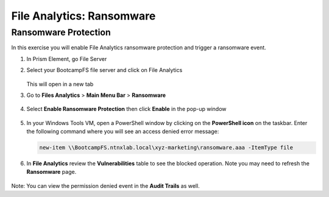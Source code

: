 .. _file_analytics_ransomware:

------------------------
File Analytics: Ransomware
------------------------

Ransomware Protection
+++++++++++++++++++++++

In this exercise you will enable File Analytics ransomware protection and trigger a ransomware event.

#. In Prism Element, go File Server

#. Select your BootcampFS file server and click on File Analytics 

   .. figure:: images/ransomware_connect.png

   This will open in a new tab

#. Go to **Files Analytics** > **Main Menu Bar** > **Ransomware**

   .. figure:: images/ransomware_menu.png

#. Select **Enable Ransomware Protection** then click **Enable** in the pop-up window

   .. figure:: images/ransomware_enable.png

#. In your Windows Tools VM, open a PowerShell window by clicking on the **PowerShell icon** on the taskbar. Enter the following command where you will see an access denied error message:

   .. code-block:: PowerShell

	   new-item \\BootcampFS.ntnxlab.local\xyz-marketing\ransomware.aaa -ItemType file

#. In **File Analytics** review the **Vulnerabilities** table to see the blocked operation.  Note you may need to refresh the **Ransomware** page. 

   .. figure:: images/ransomware_attempts.png

Note: You can view the permission denied event in the **Audit Trails** as well.
